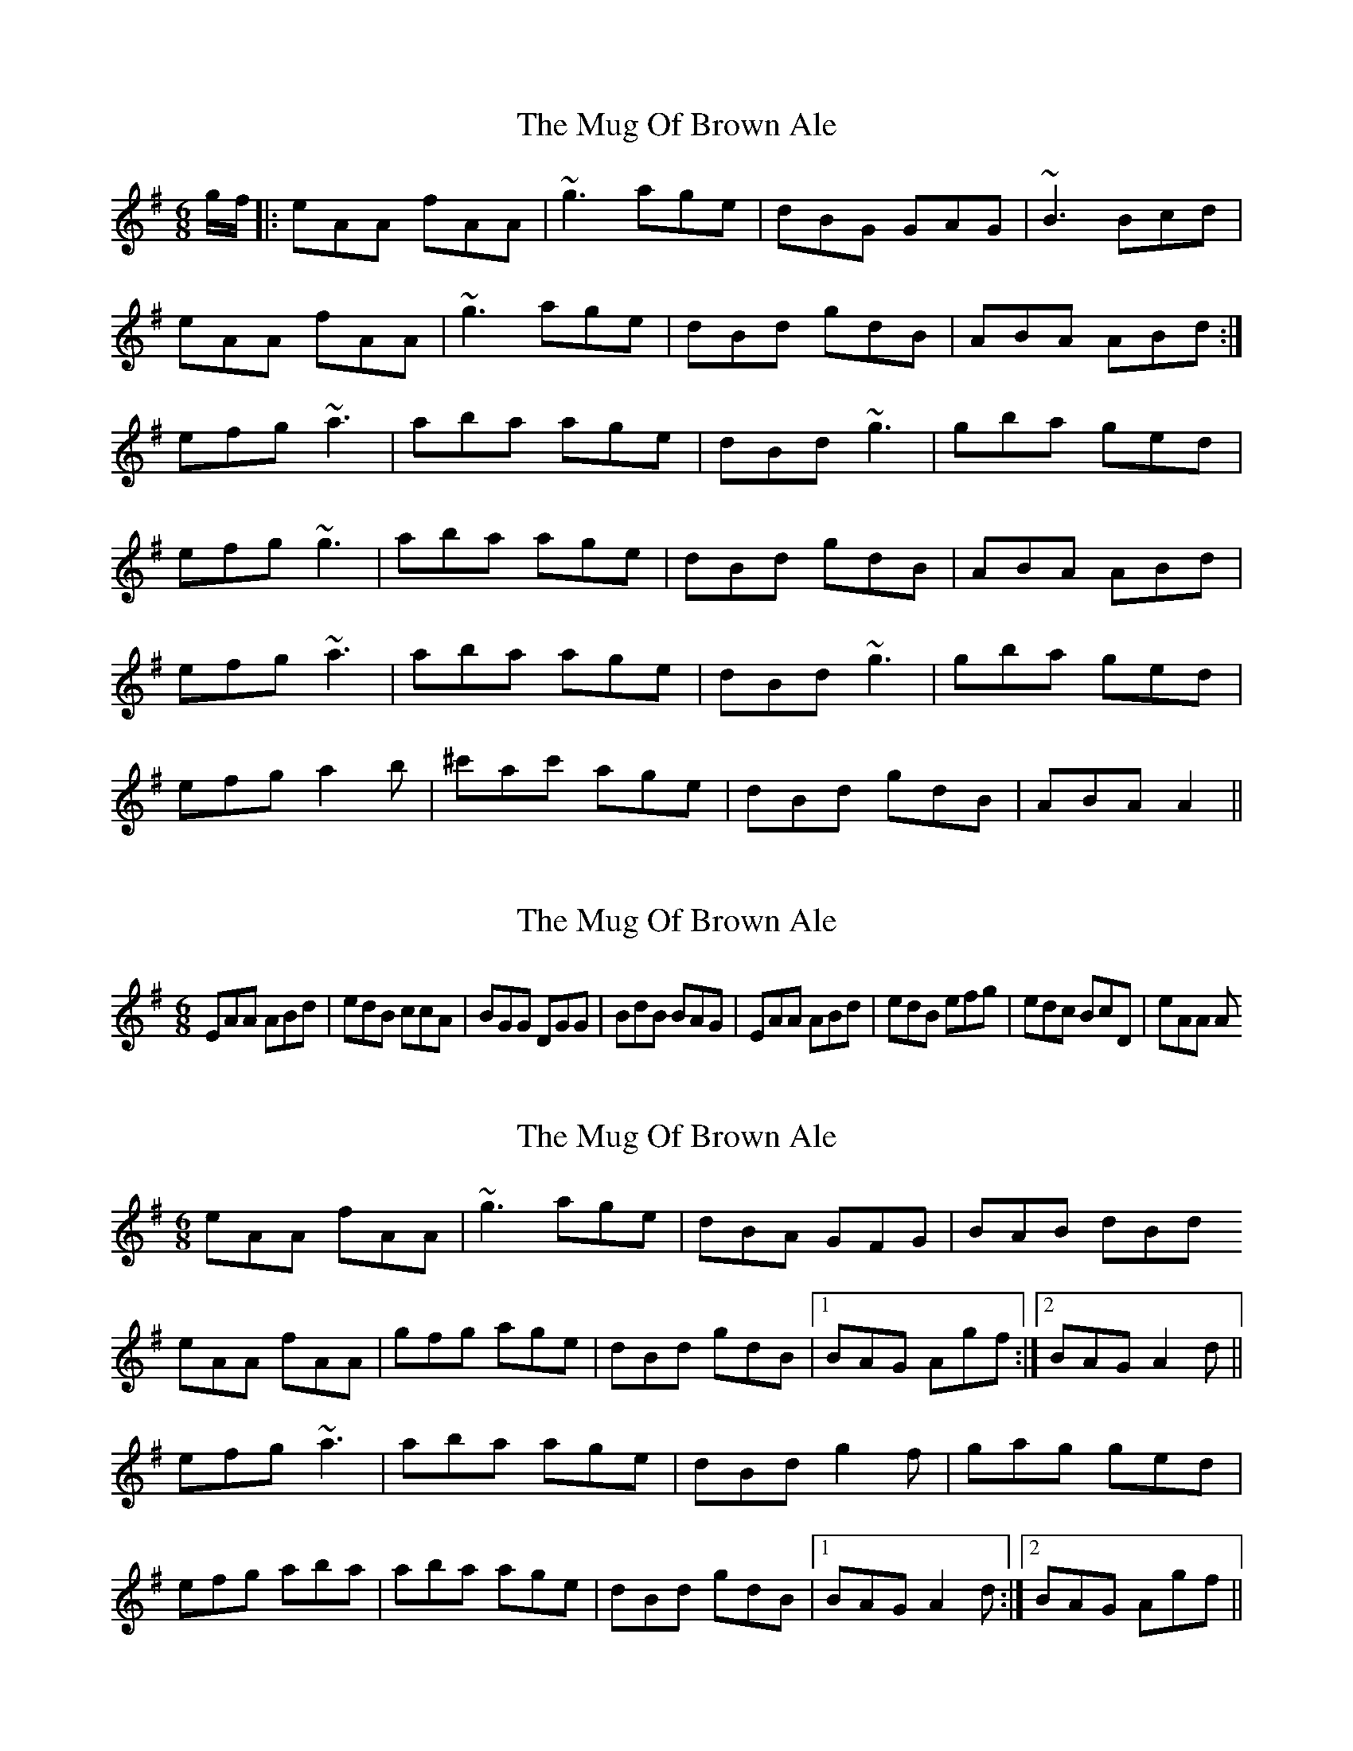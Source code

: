 X: 1
T: Mug Of Brown Ale, The
Z: gian marco
S: https://thesession.org/tunes/888#setting888
R: jig
M: 6/8
L: 1/8
K: Ador
g/2f/2|:eAA fAA|~g3 age|dBG GAG|~B3 Bcd|
eAA fAA|~g3 age|dBd gdB|ABA ABd:|
efg ~a3|aba age|dBd ~g3|gba ged|
efg ~g3|aba age|dBd gdB|ABA ABd|
efg ~a3|aba age|dBd ~g3|gba ged|
efg a2b|^c'ac' age|dBd gdB|ABA A2||
X: 2
T: Mug Of Brown Ale, The
Z: pchaffee
S: https://thesession.org/tunes/888#setting14074
R: jig
M: 6/8
L: 1/8
K: Ador
EAA ABd| edB ccA| BGG DGG| BdB BAG| EAA ABd| edB efg| edc BcD| eAA A
X: 3
T: Mug Of Brown Ale, The
Z: thesheep
S: https://thesession.org/tunes/888#setting14075
R: jig
M: 6/8
L: 1/8
K: Ador
eAA fAA|~g3 age|dBA GFG|BAB dBdeAA fAA|gfg age|dBd gdB|1BAG Agf:|2BAG A2d||efg ~a3|aba age|dBd g2f|gag ged|efg aba|aba age|dBd gdB|1BAG A2d:|2BAG Agf||
X: 4
T: Mug Of Brown Ale, The
Z: slainte
S: https://thesession.org/tunes/888#setting14076
R: jig
M: 6/8
L: 1/8
K: Ador
f|eAA fAA|~g3 age|dBA ~G3|BAG Bcd|eAA fAA|~g3 age|def gdB|cAA A2:|z|efg ~a3|aba age|def ~g3|gba ged|efg ~a3|aba age|def gdB|cAA A2:|
X: 5
T: Mug Of Brown Ale, The
Z: JACKB
S: https://thesession.org/tunes/888#setting25893
R: jig
M: 6/8
L: 1/8
K: Ador
|:eAA fAA|g3 age|dBA G3|BAB dB/c/d|
eAA fAA|g3 age|dB/c/d gdB|BAG A2g:||
|:efg a3|aba age|dB/c/d g3|gba ged|
efg a3|aba age|dB/c/d gdB|BAG A2g:||
X: 6
T: Mug Of Brown Ale, The
Z: ceolachan
S: https://thesession.org/tunes/888#setting27128
R: jig
M: 6/8
L: 1/8
K: Ador
|: eAA fAA | gfg age | dBA G2 A | BAB dBd |
eAA fAA | gfg age | dBd gdB | BAG A3 :|
|: efg a3 | aba age | dBd gfg | gag ged |
efg a3 | aba age | dBd gdB | BAG A3 :|
X: 7
T: Mug Of Brown Ale, The
Z: gian marco
S: https://thesession.org/tunes/888#setting28796
R: jig
M: 6/8
L: 1/8
K: Ador
gf |: eAA fAA | egg age | dBA G2A | BAB dBd |
e2A f2A | egg age | dBB gBB | BAG A3 :|
efg aba | aba age | ded ~g3 | gaf ged |
efg a2a | aba age | dBB gBB | BAG A3 :|
